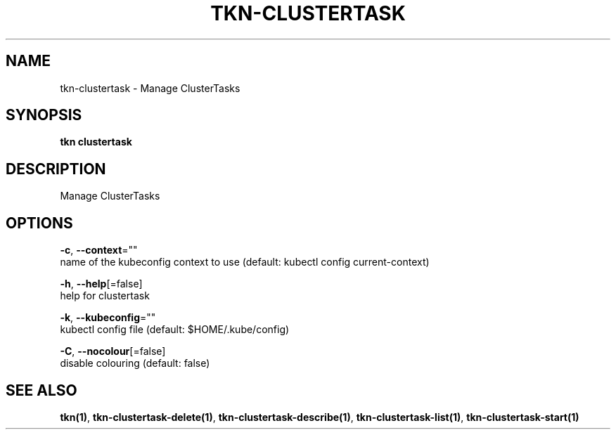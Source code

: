 .TH "TKN\-CLUSTERTASK" "1" "" "Auto generated by spf13/cobra" "" 
.nh
.ad l


.SH NAME
.PP
tkn\-clustertask \- Manage ClusterTasks


.SH SYNOPSIS
.PP
\fBtkn clustertask\fP


.SH DESCRIPTION
.PP
Manage ClusterTasks


.SH OPTIONS
.PP
\fB\-c\fP, \fB\-\-context\fP=""
    name of the kubeconfig context to use (default: kubectl config current\-context)

.PP
\fB\-h\fP, \fB\-\-help\fP[=false]
    help for clustertask

.PP
\fB\-k\fP, \fB\-\-kubeconfig\fP=""
    kubectl config file (default: $HOME/.kube/config)

.PP
\fB\-C\fP, \fB\-\-nocolour\fP[=false]
    disable colouring (default: false)


.SH SEE ALSO
.PP
\fBtkn(1)\fP, \fBtkn\-clustertask\-delete(1)\fP, \fBtkn\-clustertask\-describe(1)\fP, \fBtkn\-clustertask\-list(1)\fP, \fBtkn\-clustertask\-start(1)\fP
